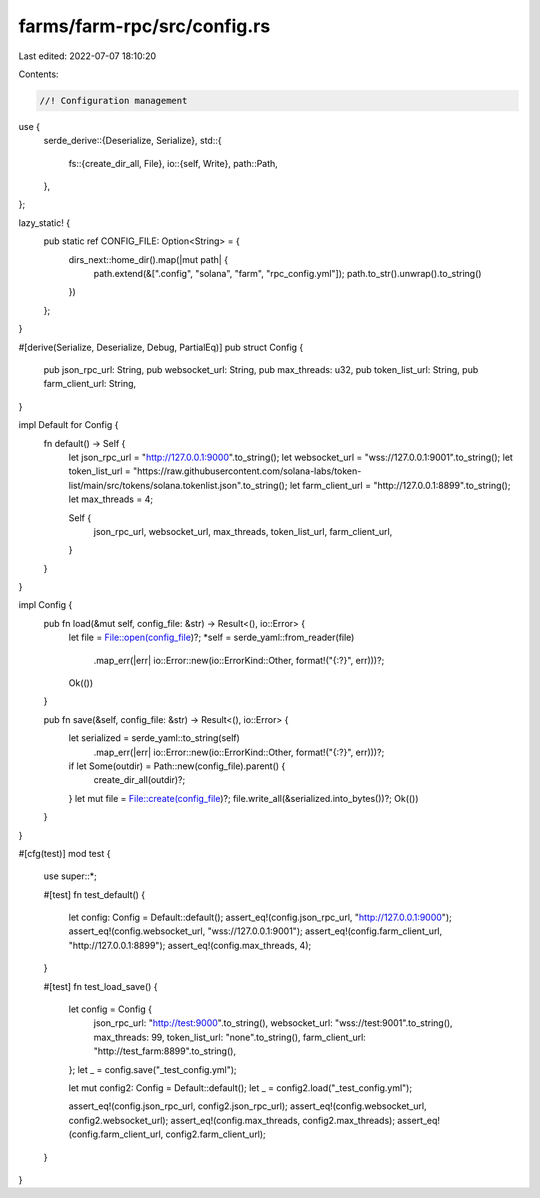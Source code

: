 farms/farm-rpc/src/config.rs
============================

Last edited: 2022-07-07 18:10:20

Contents:

.. code-block:: rs

    //! Configuration management

use {
    serde_derive::{Deserialize, Serialize},
    std::{
        fs::{create_dir_all, File},
        io::{self, Write},
        path::Path,
    },
};

lazy_static! {
    pub static ref CONFIG_FILE: Option<String> = {
        dirs_next::home_dir().map(|mut path| {
            path.extend(&[".config", "solana", "farm", "rpc_config.yml"]);
            path.to_str().unwrap().to_string()
        })
    };
}

#[derive(Serialize, Deserialize, Debug, PartialEq)]
pub struct Config {
    pub json_rpc_url: String,
    pub websocket_url: String,
    pub max_threads: u32,
    pub token_list_url: String,
    pub farm_client_url: String,
}

impl Default for Config {
    fn default() -> Self {
        let json_rpc_url = "http://127.0.0.1:9000".to_string();
        let websocket_url = "wss://127.0.0.1:9001".to_string();
        let token_list_url = "https://raw.githubusercontent.com/solana-labs/token-list/main/src/tokens/solana.tokenlist.json".to_string();
        let farm_client_url = "http://127.0.0.1:8899".to_string();
        let max_threads = 4;

        Self {
            json_rpc_url,
            websocket_url,
            max_threads,
            token_list_url,
            farm_client_url,
        }
    }
}

impl Config {
    pub fn load(&mut self, config_file: &str) -> Result<(), io::Error> {
        let file = File::open(config_file)?;
        *self = serde_yaml::from_reader(file)
            .map_err(|err| io::Error::new(io::ErrorKind::Other, format!("{:?}", err)))?;
        Ok(())
    }

    pub fn save(&self, config_file: &str) -> Result<(), io::Error> {
        let serialized = serde_yaml::to_string(self)
            .map_err(|err| io::Error::new(io::ErrorKind::Other, format!("{:?}", err)))?;

        if let Some(outdir) = Path::new(config_file).parent() {
            create_dir_all(outdir)?;
        }
        let mut file = File::create(config_file)?;
        file.write_all(&serialized.into_bytes())?;
        Ok(())
    }
}

#[cfg(test)]
mod test {
    use super::*;

    #[test]
    fn test_default() {
        let config: Config = Default::default();
        assert_eq!(config.json_rpc_url, "http://127.0.0.1:9000");
        assert_eq!(config.websocket_url, "wss://127.0.0.1:9001");
        assert_eq!(config.farm_client_url, "http://127.0.0.1:8899");
        assert_eq!(config.max_threads, 4);
    }

    #[test]
    fn test_load_save() {
        let config = Config {
            json_rpc_url: "http://test:9000".to_string(),
            websocket_url: "wss://test:9001".to_string(),
            max_threads: 99,
            token_list_url: "none".to_string(),
            farm_client_url: "http://test_farm:8899".to_string(),
        };
        let _ = config.save("_test_config.yml");

        let mut config2: Config = Default::default();
        let _ = config2.load("_test_config.yml");

        assert_eq!(config.json_rpc_url, config2.json_rpc_url);
        assert_eq!(config.websocket_url, config2.websocket_url);
        assert_eq!(config.max_threads, config2.max_threads);
        assert_eq!(config.farm_client_url, config2.farm_client_url);
    }
}


